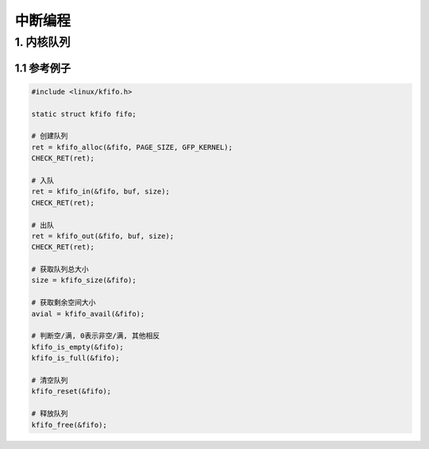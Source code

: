 中断编程
=================

1. 内核队列
---------------

1.1 参考例子
*************


.. code-block:: c

    #include <linux/kfifo.h>

    static struct kfifo fifo;

    # 创建队列
    ret = kfifo_alloc(&fifo, PAGE_SIZE, GFP_KERNEL);
    CHECK_RET(ret);
    
    # 入队
    ret = kfifo_in(&fifo, buf, size);
    CHECK_RET(ret);

    # 出队
    ret = kfifo_out(&fifo, buf, size);
    CHECK_RET(ret);

    # 获取队列总大小
    size = kfifo_size(&fifo);

    # 获取剩余空间大小
    avial = kfifo_avail(&fifo);

    # 判断空/满, 0表示非空/满, 其他相反
    kfifo_is_empty(&fifo);
    kfifo_is_full(&fifo);

    # 清空队列
    kfifo_reset(&fifo);

    # 释放队列
    kfifo_free(&fifo);

    

    


    




